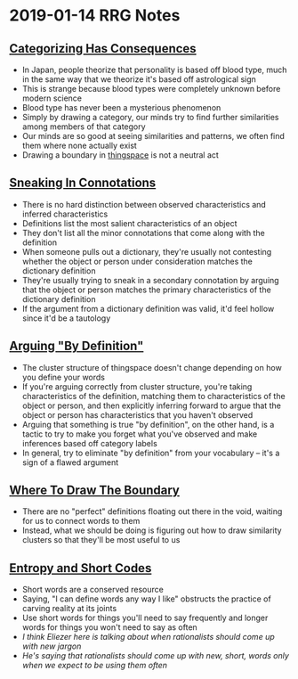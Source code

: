 * 2019-01-14 RRG Notes
** [[https://www.greaterwrong.com/posts/veN86cBhoe7mBxXLk/categorizing-has-consequences][Categorizing Has Consequences]]
+ In Japan, people theorize that personality is based off blood type, much in the same way that we theorize it's based off astrological sign
+ This is strange because blood types were completely unknown before modern science
+ Blood type has never been a mysterious phenomenon
+ Simply by drawing a category, our minds try to find further similarities among members of that category
+ Our minds are so good at seeing similarities and patterns, we often find them where none actually exist
+ Drawing a boundary in [[https://www.greaterwrong.com/posts/WBw8dDkAWohFjWQSk/the-cluster-structure-of-thingspace][thingspace]] is not a neutral act
** [[https://www.greaterwrong.com/posts/yuKaWPRTxZoov4z8K/sneaking-in-connotations][Sneaking In Connotations]]
+ There is no hard distinction between observed characteristics and inferred characteristics
+ Definitions list the most salient characteristics of an object
+ They don't list all the minor connotations that come along with the definition
+ When someone pulls out a dictionary, they're usually not contesting whether the object or person under consideration matches the dictionary definition
+ They're usually trying to sneak in a secondary connotation by arguing that the object or person matches the primary characteristics of the dictionary definition
+ If the argument from a dictionary definition was valid, it'd feel hollow since it'd be a tautology
** [[https://www.greaterwrong.com/posts/cFzC996D7Jjds3vS9/arguing-by-definition][Arguing "By Definition"]]
+ The cluster structure of thingspace doesn't change depending on how you define your words
+ If you're arguing correctly from cluster structure, you're taking characteristics of the definition, matching them to characteristics of the object or person, and then explicitly inferring forward to argue that the object or person has characteristics that you haven't observed
+ Arguing that something is true "by definition", on the other hand, is a tactic to try to make you forget what you've observed and make inferences based off category labels
+ In general, try to eliminate "by definition" from your vocabulary -- it's a sign of a flawed argument
** [[https://www.greaterwrong.com/posts/d5NyJ2Lf6N22AD9PB/where-to-draw-the-boundary][Where To Draw The Boundary]]
+ There are no "perfect" definitions floating out there in the void, waiting for us to connect words to them
+ Instead, what we should be doing is figuring out how to draw similarity clusters so that they'll be most useful to us
** [[https://www.greaterwrong.com/posts/soQX8yXLbKy7cFvy8/entropy-and-short-codes][Entropy and Short Codes]]
+ Short words are a conserved resource
+ Saying, "I can define words any way I like" obstructs the practice of carving reality at its joints
+ Use short words for things you'll need to say frequently and longer words for things you won't need to say as often
+ /I think Eliezer here is talking about when rationalists should come up with new jargon/
+ /He's saying that rationalists should come up with new, short, words only when we expect to be using them often/

